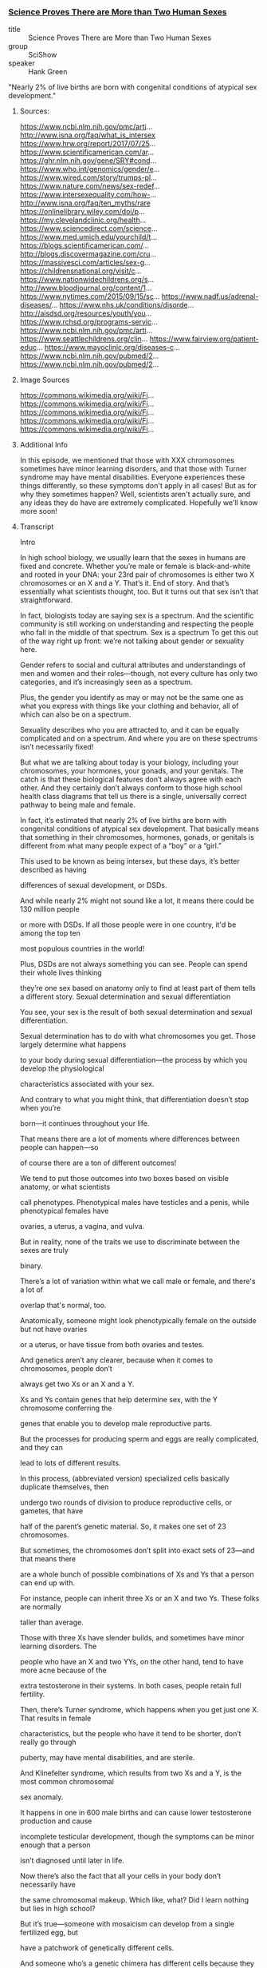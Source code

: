 *** [[https://www.youtube.com/watch?v=kT0HJkr1jj4][Science Proves There are More than Two Human Sexes]]

- title :: Science Proves There are More than Two Human Sexes
- group :: SciShow
- speaker :: Hank Green

"Nearly 2% of live births are born with congenital conditions of
atypical sex development."

**** Sources:
https://www.ncbi.nlm.nih.gov/pmc/arti...
http://www.isna.org/faq/what_is_intersex
https://www.hrw.org/report/2017/07/25...
https://www.scientificamerican.com/ar...
https://ghr.nlm.nih.gov/gene/SRY#cond...
https://www.who.int/genomics/gender/e...
https://www.wired.com/story/trumps-pl...
https://www.nature.com/news/sex-redef...
https://www.intersexequality.com/how-...
http://www.isna.org/faq/ten_myths/rare
https://onlinelibrary.wiley.com/doi/p...
https://my.clevelandclinic.org/health...
https://www.sciencedirect.com/science...
https://www.med.umich.edu/yourchild/t...
https://blogs.scientificamerican.com/...
http://blogs.discovermagazine.com/cru...
https://massivesci.com/articles/sex-g...
https://childrensnational.org/visit/c...
https://www.nationwidechildrens.org/s...
http://www.bloodjournal.org/content/1...
https://www.nytimes.com/2015/09/15/sc...
https://www.nadf.us/adrenal-diseases/...
https://www.nhs.uk/conditions/disorde...
http://aisdsd.org/resources/youth/you...
https://www.rchsd.org/programs-servic...
https://www.ncbi.nlm.nih.gov/pmc/arti...
https://www.seattlechildrens.org/clin...
https://www.fairview.org/patient-educ...
https://www.mayoclinic.org/diseases-c...
https://www.ncbi.nlm.nih.gov/pubmed/2...
https://www.ncbi.nlm.nih.gov/pubmed/2...

**** Image Sources

https://commons.wikimedia.org/wiki/Fi...
https://commons.wikimedia.org/wiki/Fi...
https://commons.wikimedia.org/wiki/Fi...
https://commons.wikimedia.org/wiki/Fi...
https://commons.wikimedia.org/wiki/Fi...

**** Additional Info

In this episode, we mentioned that those with XXX chromosomes sometimes have minor learning disorders, and that those with Turner syndrome may have mental disabilities. Everyone experiences these things differently, so these symptoms don't apply in all cases! But as for why they sometimes happen? Well, scientists aren't actually sure, and any ideas they do have are extremely complicated. Hopefully we'll know more soon!

**** Transcript

Intro

In high school biology, we usually learn that the sexes in humans are
fixed and concrete.  Whether you’re male or female is black-and-white
and rooted in your DNA: your 23rd pair of chromosomes is either two X
chromosomes or an X and a Y. That’s it. End of story.  And that’s
essentially what scientists thought, too. But it turns out that sex
isn’t that straightforward.

In fact, biologists today are saying sex is a spectrum.  And the
scientific community is still working on understanding and respecting
the people who fall in the middle of that spectrum.  Sex is a spectrum
To get this out of the way right up front: we’re not talking about
gender or sexuality here.

Gender refers to social and cultural attributes and understandings of
men and women and their roles—though, not every culture has only two
categories, and it’s increasingly seen as a spectrum.

Plus, the gender you identify as may or may not be the same one as what you express with
things like your clothing and behavior, all of which can also be on a spectrum.

Sexuality describes who you are attracted to, and it can be equally
complicated and on a spectrum. And where you are on these spectrums
isn’t necessarily fixed!

But what we are talking about today is your biology, including your
chromosomes, your hormones, your gonads, and your genitals.  The catch
is that these biological features don’t always agree with each other.
And they certainly don’t always conform to those high school health
class diagrams that tell us there is a single, universally correct
pathway to being male and female.

In fact, it’s estimated that nearly 2% of live births are born with
congenital conditions of atypical sex development. That basically
means that something in their chromosomes, hormones, gonads, or
genitals is different from what many people expect of a “boy” or a
“girl.”


This used to be known as being intersex, but these days, it’s better described as having

differences of sexual development, or DSDs.

And while nearly 2% might not sound like a lot, it means there could be 130 million people

or more with DSDs. If all those people were in one country, it'd be among the top ten

most populous countries in the world!

Plus, DSDs are not always something you can see. People can spend their whole lives thinking

they’re one sex based on anatomy only to find at least part of them tells a different story.
Sexual determination and sexual differentiation

You see, your sex is the result of both sexual determination and sexual differentiation.

Sexual determination has to do with what chromosomes you get. Those largely determine what happens

to your body during sexual differentiation—the process by which you develop the physiological

characteristics associated with your sex.

And contrary to what you might think, that differentiation doesn’t stop when you’re

born—it continues throughout your life.

That means there are a lot of moments where differences between people can happen—so

of course there are a ton of different outcomes!

We tend to put those outcomes into two boxes based on visible anatomy, or what scientists

call phenotypes. Phenotypical males have testicles and a penis, while phenotypical females have

ovaries, a uterus, a vagina, and vulva.

But in reality, none of the traits we use to discriminate between the sexes are truly

binary.

There’s a lot of variation within what we call male or female, and there's a lot of

overlap that's normal, too.

Anatomically, someone might look phenotypically female on the outside but not have ovaries

or a uterus, or have tissue from both ovaries and testes.

And genetics aren’t any clearer, because when it comes to chromosomes, people don’t

always get two Xs or an X and a Y.

Xs and Ys contain genes that help determine sex, with the Y chromosome conferring the

genes that enable you to develop male reproductive parts.

But the processes for producing sperm and eggs are really complicated, and they can

lead to lots of different results.

In this process, (abbreviated version) specialized cells basically duplicate themselves, then

undergo two rounds of division to produce reproductive cells, or gametes, that have

half of the parent’s genetic material. So, it makes one set of 23 chromosomes.

But sometimes, the chromosomes don’t split into exact sets of 23—and that means there

are a whole bunch of possible combinations of Xs and Ys that a person can end up with.

For instance, people can inherit three Xs or an X and two Ys. These folks are normally

taller than average.

Those with three Xs have slender builds, and sometimes have minor learning disorders. The

people who have an X and two YYs, on the other hand, tend to have more acne because of the

extra testosterone in their systems. In both cases, people retain full fertility.

Then, there’s Turner syndrome, which happens when you get just one X. That results in female

characteristics, but the people who have it tend to be shorter, don’t really go through

puberty, may have mental disabilities, and are sterile.

And Klinefelter syndrome, which results from two Xs and a Y, is the most common chromosomal

sex anomaly.

It happens in one in 600 male births and can cause lower testosterone production and cause

incomplete testicular development, though the symptoms can be minor enough that a person

isn’t diagnosed until later in life.

Now there’s also the fact that all your cells in your body don’t necessarily have

the same chromosomal makeup. Which like, what? Did I learn nothing but lies in high school?

But it’s true—someone with mosaicism can develop from a single fertilized egg, but

have a patchwork of genetically different cells.

And someone who’s a genetic chimera has different cells because they develop from

two different fertilized eggs that merge in the womb.

In both cases, it’s possible to end up with a mix of cells with different sex chromosomes.

And depending on the distribution of those cells, mosaicism and chimaerism can result

in ambiguous sexual characteristics or both male and female reproductive body parts.

It’s even been shown that pregnant people and their fetuses frequently swap stem cells

through the placenta in a phenomenon known as microchimerism. That means a chromosomal

“female” can be carrying around XY cells, and her son can have XX ones.
Sexdetermining genes

In some studies, these cells have been shown to stick around in the mother for several decades.

But all that said… there are also plenty of people with double-X or XY chromosomes

that also have differences of sexual development.

That’s in part because at least 25 genes play a role in sex differentiation. So both

mutations and relocations of these genes can result in a range of differences.

Genes necessary for male development can be swapped onto the X chromosome, for example,

or someone can end up with multiple or mutated versions of other sex-determining genes.

And some of these are on other chromosomes, and are inherited as run-of-the-mill recessive traits.

All of these genes really start to be influential around six weeks of development.

You see, at six weeks, the fetus has a pair of bulges called the gonadal ridges next to

its kidneys—and they have the potential to develop into ovaries or testes.

The fetus at this point also has two sets of ducts. One set can develop into the uterus

and fallopian tubes, while the other set has the potential to become the epididymis, vas

deferens, and seminal vesicles.

And what happens from there is somewhat of a balancing act of different genes working

in concert.

Essentially, different networks of genes shout MALE and FEMALE, and when that balance gets

knocked slightly askew, it can move a person along the sex spectrum.

Take SRY. Discovered in the 1990s, this is the male programming gene, and it has a big

effect on development.

If it ends up on the chromosome of someone who is XX, it can cause them to develop testes

instead of ovaries.

This can happen because there’s a step in sperm and egg production when chromosomes

swap some DNA with their partner chromosomes.

And even though the X and Y chromosomes generally don’t join in on this DNA swapping process,

they sometimes do.

Plus, other mutations that occur during the production of gametes can result in multiple

or mutated versions of SRY or other sex-determining genes—because it’s not

the only gene that matters.

There are also genes that actively encourage the fetus to develop female characteristics.

For instance, the gene WNT4 suppresses testicular development and promotes ovarian development,

and multiple copies of it can cause incomplete female gonads to develop in people who are XY.

Gonad development also triggers the production of sex-specific hormones, which results in

further sex-specific development.

But some people have differences of sex differentiation that limit their ability to respond to those hormones.

Complete androgen insensitivity syndrome is one of these. People who have it are unaffected

by male sex hormones, because they have some kind of mutation to the protein that these

hormones bind to, called the Androgen Receptor.

And that means that while they have testes and a Y chromosome, their exterior genitals

appear female or in between.

There’s also congenital adrenal hyperplasia, the most common DSD out there.

That’s when the adrenal glands underproduce cortisol and overproduce androgens, the male

hormone group that includes testosterone.

The underproduction of cortisol can lead to health problems, while the overproduction

of androgens can lead to external male genitalia paired with internal female gonads in people

with XX chromosomes.

Some of these conditions don’t fully present themselves until puberty or later.

In fact, some aren’t realized at all until a person seeks some kind of medical care that

reveals them. Like, in 2014, doctors reported one case of a 70-year-old father of 4 whose

quote “hernia” turned out to be a uterus with fallopian tubes.

But, in many cases, differences in sexual development are notable from birth; for those

newborns, it may be possible to assign a gender based on what they are more likely to identify

as, as they grow up.

The thing is, with all of the things that can happen during sexual development, when

a child is born with an obvious difference of sex development, it's not always clear why.

Looking at chromosomes often isn’t enough, and sometimes a hormonal test isn’t either.

And even if the child’s doctors have a sense of what’s going on, determining what, if

any, treatment is necessary can be challenging.

Back in the 1960s, it was thought that growing up without clearly defined sexual organs would

cause emotional trauma. So, there was a push towards performing surgery on infants to clearly

assign them a sex.

And because of social stigmas surrounding DSDs, parents were often encouraged to keep

all this a secret, even from the child. So people grew up without knowing kind of important

details about their own bodies.

It’s hard to get numbers on how many of these surgeries were—or even are being—performed.

It’s also hard to know exactly how these surgeries affect patients, but as adults,

many report pain, scarring, and a loss of sensation.

Also, people with DSDs do report high rates of gender dysphoria, where their chosen gender

does not align with their assigned sex.

And there is an association between gender dysphoria and mental health issues, like self-harm

behaviors, so these surgeries may contribute to mental health problems later in life.

Though, it’s important to note that such issues are less likely if people have supportive

and affirming parents who accept them as they are.

And, sometimes, surgery is medically necessary, like to unblock the urethra.

Also, surgery can help to preserve fertility or, in the case of complete androgen insensitivity

syndrome, to reduce the risk of testicular cancer.

But from a medical perspective, those surgeries don’t need to be performed on infants.

In fact, most of the time, differences in genital anatomy at birth aren’t something

that needs to be fixed. At least, not until the person is old enough to make their own

choices about what they want their bodies to look like.

So nowadays, healthcare is moving away from a surgical approach. If a DSD is identified

at birth, treatment is more likely to include therapy and hormonal replacement than surgery.

Often, a DSD team is involved in care, which can include geneticists, endocrinologists,

and psychologists or psychiatrists.

They help the family decide if any interventions are immediately and medically necessary, and

help provide care and support to the child with DSD and their family throughout childhood.

Unfortunately, this kind of care still isn’t available everywhere.

For now, researchers are working to better understand the development of both sex and

gender over time, and to gain a clearer sense of when kids begin to understand

their own gender identity.

The problem, of course, is the fact that from clothes to restrooms to organized sports,

they are raised in a society that is set up around a binary that just… isn’t binary.

But researchers are thinking about how we can make our overall discussions and understanding

of sex even more inclusive—and more accurate.

Because even though biological sex may seem like one of those things that is relatively

straightforward in a very, very complicated world… it’s not!

And while there’s probably still a long way to go to understand it,

we are making progress.

Before we go, we’d like to give a special thank you to our patrons on Patreon. It’s

because of their support that we’re able to tackle complex, difficult topics like this

one. So thank you, patrons! And if you want to support us, too, you can learn more

by joining our patron community at Patreon.com/SciShow

